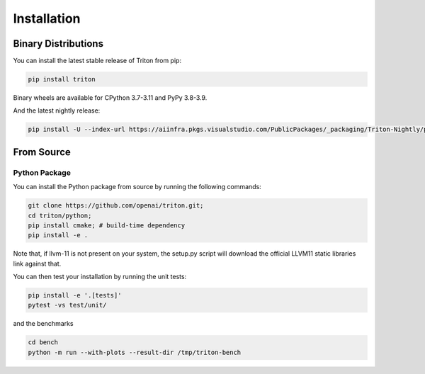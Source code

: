 ============
Installation
============

--------------------
Binary Distributions
--------------------

You can install the latest stable release of Triton from pip:

.. code-block:: bash

      pip install triton

Binary wheels are available for CPython 3.7-3.11 and PyPy 3.8-3.9.

And the latest nightly release:

.. code-block:: bash

      pip install -U --index-url https://aiinfra.pkgs.visualstudio.com/PublicPackages/_packaging/Triton-Nightly/pypi/simple/ triton-nightly


-----------
From Source
-----------

++++++++++++++
Python Package
++++++++++++++

You can install the Python package from source by running the following commands:

.. code-block:: bash

      git clone https://github.com/openai/triton.git;
      cd triton/python;
      pip install cmake; # build-time dependency
      pip install -e .

Note that, if llvm-11 is not present on your system, the setup.py script will download the official LLVM11 static libraries link against that.

You can then test your installation by running the unit tests:

.. code-block:: bash

      pip install -e '.[tests]'
      pytest -vs test/unit/

and the benchmarks

.. code-block:: bash

      cd bench
      python -m run --with-plots --result-dir /tmp/triton-bench
